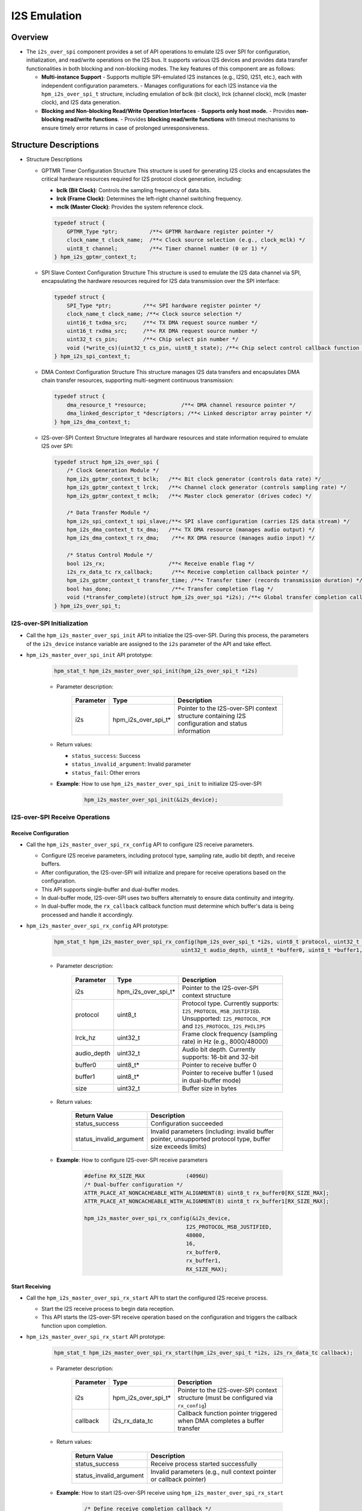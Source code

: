 .. _i2s_over_spi:

I2S Emulation
=============

Overview
--------

- The ``i2s_over_spi`` component provides a set of API operations to emulate I2S over SPI for configuration, initialization, and read/write operations on the I2S bus. It supports various I2S devices and provides data transfer functionalities in both blocking and non-blocking modes. The key features of this component are as follows:

  - **Multi-instance Support**
    - Supports multiple SPI-emulated I2S instances (e.g., I2S0, I2S1, etc.), each with independent configuration parameters.
    - Manages configurations for each I2S instance via the ``hpm_i2s_over_spi_t`` structure, including emulation of bclk (bit clock), lrck (channel clock), mclk (master clock), and I2S data generation.

  - **Blocking and Non-blocking Read/Write Operation Interfaces**
    - **Supports only host mode.**
    - Provides **non-blocking read/write functions**.
    - Provides **blocking read/write functions** with timeout mechanisms to ensure timely error returns in case of prolonged unresponsiveness.

Structure Descriptions
--------------------------

- Structure Descriptions

  - GPTMR Timer Configuration Structure
    This structure is used for generating I2S clocks and encapsulates the critical hardware resources required for I2S protocol clock generation, including:

    - **bclk (Bit Clock)**: Controls the sampling frequency of data bits.
    - **lrck (Frame Clock)**: Determines the left-right channel switching frequency.
    - **mclk (Master Clock)**: Provides the system reference clock.

    .. code-block:: c

        typedef struct {
            GPTMR_Type *ptr;          /**< GPTMR hardware register pointer */
            clock_name_t clock_name;  /**< Clock source selection (e.g., clock_mclk) */
            uint8_t channel;          /**< Timer channel number (0 or 1) */
        } hpm_i2s_gptmr_context_t;

  - SPI Slave Context Configuration Structure
    This structure is used to emulate the I2S data channel via SPI, encapsulating the hardware resources required for I2S data transmission over the SPI interface:

    .. code-block:: c

        typedef struct {
            SPI_Type *ptr;          /**< SPI hardware register pointer */
            clock_name_t clock_name; /**< Clock source selection */
            uint16_t txdma_src;     /**< TX DMA request source number */
            uint16_t rxdma_src;     /**< RX DMA request source number */
            uint32_t cs_pin;        /**< Chip select pin number */
            void (*write_cs)(uint32_t cs_pin, uint8_t state); /**< Chip select control callback function */
        } hpm_i2s_spi_context_t;

  - DMA Context Configuration Structure
    This structure manages I2S data transfers and encapsulates DMA chain transfer resources, supporting multi-segment continuous transmission:

    .. code-block:: c

        typedef struct {
            dma_resource_t *resource;           /**< DMA channel resource pointer */
            dma_linked_descriptor_t *descriptors; /**< Linked descriptor array pointer */
        } hpm_i2s_dma_context_t;

  - I2S-over-SPI Context Structure
    Integrates all hardware resources and state information required to emulate I2S over SPI:

    .. code-block:: c

        typedef struct hpm_i2s_over_spi {
            /* Clock Generation Module */
            hpm_i2s_gptmr_context_t bclk;   /**< Bit clock generator (controls data rate) */
            hpm_i2s_gptmr_context_t lrck;   /**< Channel clock generator (controls sampling rate) */
            hpm_i2s_gptmr_context_t mclk;   /**< Master clock generator (drives codec) */

            /* Data Transfer Module */
            hpm_i2s_spi_context_t spi_slave;/**< SPI slave configuration (carries I2S data stream) */
            hpm_i2s_dma_context_t tx_dma;   /**< TX DMA resource (manages audio output) */
            hpm_i2s_dma_context_t rx_dma;    /**< RX DMA resource (manages audio input) */

            /* Status Control Module */
            bool i2s_rx;                    /**< Receive enable flag */
            i2s_rx_data_tc rx_callback;      /**< Receive completion callback pointer */
            hpm_i2s_gptmr_context_t transfer_time; /**< Transfer timer (records transmission duration) */
            bool has_done;                   /**< Transfer completion flag */
            void (*transfer_complete)(struct hpm_i2s_over_spi *i2s); /**< Global transfer completion callback */
        } hpm_i2s_over_spi_t;

I2S-over-SPI Initialization
^^^^^^^^^^^^^^^^^^^^^^^^^^^^^^^^^^^^

- Call the ``hpm_i2s_master_over_spi_init`` API to initialize the I2S-over-SPI. During this process, the parameters of the ``i2s_device`` instance variable are assigned to the ``i2s`` parameter of the API and take effect.

- ``hpm_i2s_master_over_spi_init`` API prototype:

    .. code-block:: c

        hpm_stat_t hpm_i2s_master_over_spi_init(hpm_i2s_over_spi_t *i2s)

    - Parameter description:

        .. list-table::
            :header-rows: 1

            * - Parameter
              - Type
              - Description
            * - i2s
              - hpm_i2s_over_spi_t*
              - Pointer to the I2S-over-SPI context structure containing I2S configuration and status information

    - Return values:

      - ``status_success``: Success
      - ``status_invalid_argument``: Invalid parameter
      - ``status_fail``: Other errors

    - **Example**: How to use ``hpm_i2s_master_over_spi_init`` to initialize I2S-over-SPI

        .. code-block:: c

            hpm_i2s_master_over_spi_init(&i2s_device);

I2S-over-SPI Receive Operations
^^^^^^^^^^^^^^^^^^^^^^^^^^^^^^^^^^^^^^^^

Receive Configuration
"""""""""""""""""""""

- Call the ``hpm_i2s_master_over_spi_rx_config`` API to configure I2S receive parameters.

  - Configure I2S receive parameters, including protocol type, sampling rate, audio bit depth, and receive buffers.
  - After configuration, the I2S-over-SPI will initialize and prepare for receive operations based on the configuration.
  - This API supports single-buffer and dual-buffer modes.
  - In dual-buffer mode, I2S-over-SPI uses two buffers alternately to ensure data continuity and integrity.
  - In dual-buffer mode, the ``rx_callback`` callback function must determine which buffer's data is being processed and handle it accordingly.

- ``hpm_i2s_master_over_spi_rx_config`` API prototype:

    .. code-block:: c

        hpm_stat_t hpm_i2s_master_over_spi_rx_config(hpm_i2s_over_spi_t *i2s, uint8_t protocol, uint32_t lrck_hz,
                                                uint32_t audio_depth, uint8_t *buffer0, uint8_t *buffer1, uint32_t size);

    - Parameter description:

        .. list-table::
            :header-rows: 1

            * - Parameter
              - Type
              - Description
            * - i2s
              - hpm_i2s_over_spi_t*
              - Pointer to the I2S-over-SPI context structure
            * - protocol
              - uint8_t
              - Protocol type. Currently supports: ``I2S_PROTOCOL_MSB_JUSTIFIED``. Unsupported: ``I2S_PROTOCOL_PCM`` and ``I2S_PROTOCOL_I2S_PHILIPS``
            * - lrck_hz
              - uint32_t
              - Frame clock frequency (sampling rate) in Hz (e.g., 8000/48000)
            * - audio_depth
              - uint32_t
              - Audio bit depth. Currently supports: 16-bit and 32-bit
            * - buffer0
              - uint8_t*
              - Pointer to receive buffer 0
            * - buffer1
              - uint8_t*
              - Pointer to receive buffer 1 (used in dual-buffer mode)
            * - size
              - uint32_t
              - Buffer size in bytes

    - Return values:

        .. list-table::
            :header-rows: 1

            * - Return Value
              - Description
            * - status_success
              - Configuration succeeded
            * - status_invalid_argument
              - Invalid parameters (including: invalid buffer pointer, unsupported protocol type, buffer size exceeds limits)

    - **Example**: How to configure I2S-over-SPI receive parameters

        .. code-block:: c

            #define RX_SIZE_MAX             (4096U)
            /* Dual-buffer configuration */
            ATTR_PLACE_AT_NONCACHEABLE_WITH_ALIGNMENT(8) uint8_t rx_buffer0[RX_SIZE_MAX];
            ATTR_PLACE_AT_NONCACHEABLE_WITH_ALIGNMENT(8) uint8_t rx_buffer1[RX_SIZE_MAX];

            hpm_i2s_master_over_spi_rx_config(&i2s_device,
                                            I2S_PROTOCOL_MSB_JUSTIFIED,
                                            48000,
                                            16,
                                            rx_buffer0,
                                            rx_buffer1,
                                            RX_SIZE_MAX);

Start Receiving
"""""""""""""""

- Call the ``hpm_i2s_master_over_spi_rx_start`` API to start the configured I2S receive process.

  - Start the I2S receive process to begin data reception.
  - This API starts the I2S-over-SPI receive operation based on the configuration and triggers the callback function upon completion.

- ``hpm_i2s_master_over_spi_rx_start`` API prototype:

    .. code-block:: c

        hpm_stat_t hpm_i2s_master_over_spi_rx_start(hpm_i2s_over_spi_t *i2s, i2s_rx_data_tc callback);

    - Parameter description:

        .. list-table::
            :header-rows: 1

            * - Parameter
              - Type
              - Description
            * - i2s
              - hpm_i2s_over_spi_t*
              - Pointer to the I2S-over-SPI context structure (must be configured via ``rx_config``)
            * - callback
              - i2s_rx_data_tc
              - Callback function pointer triggered when DMA completes a buffer transfer

    - Return values:

        .. list-table::
            :header-rows: 1

            * - Return Value
              - Description
            * - status_success
              - Receive process started successfully
            * - status_invalid_argument
              - Invalid parameters (e.g., null context pointer or callback pointer)

    - **Example**: How to start I2S-over-SPI receive using ``hpm_i2s_master_over_spi_rx_start``

        .. code-block:: c

            /* Define receive completion callback */
            void rx_done_callback(uint32_t buf_index) {
                printf("Buffer %d received\n", buf_index);
                /* Process the received data buffer. buf_index indicates the buffer index (e.g., 0 for buffer0, 1 for buffer1 in dual-buffer mode) */
            }

            int main(void) {
                /* Configure receive parameters... */
                hpm_i2s_master_over_spi_rx_config(&i2s_device, ...);

                /* Start receive and register callback */
                hpm_stat_t result = hpm_i2s_master_over_spi_rx_start(&i2s_device, rx_done_callback);
                if (result != status_success) {
                    printf("RX start failed: 0x%x\n", result);
                }
                /* TODO */
            }

Stop Receiving
""""""""""""""

- Call the ``hpm_i2s_master_over_spi_rx_stop`` API to stop the ongoing I2S receive process.
  - This API stops the I2S-over-SPI receive operation.

- ``hpm_i2s_master_over_spi_rx_stop`` API prototype:

    .. code-block:: c

        hpm_stat_t hpm_i2s_master_over_spi_rx_stop(hpm_i2s_over_spi_t *i2s);

    - Parameter description:

        .. list-table::
            :header-rows: 1

            * - Parameter
              - Type
              - Description
            * - i2s
              - hpm_i2s_over_spi_t*
              - Pointer to the I2S-over-SPI context structure

    - Return values:

        .. list-table::
            :header-rows: 1

            * - Return Value
              - Description
            * - status_success
              - Receive process stopped successfully
            * - status_invalid_argument
              - Invalid parameter (e.g., null context pointer)

    - **Example**: How to stop I2S-over-SPI receive using ``hpm_i2s_master_over_spi_rx_stop``

        .. code-block:: c

            /* Stop the receive process */
            hpm_stat_t result = hpm_i2s_master_over_spi_rx_stop(&i2s_device);
            if (result != status_success) {
                printf("Failed to stop RX: 0x%x\n", result);
            }

I2S-over-SPI Transmission Operations
^^^^^^^^^^^^^^^^^^^^^^^^^^^^^^^^^^^^^^^

Starting Transmission: Blocking vs. Non-blocking Interfaces
""""""""""""""""""""""""""""""""""""""""""""""""""""""""""""""""

Non-blocking Transmission
~~~~~~~~~~~~~~~~~~~~~~~~~~~~~

- Call the ``hpm_i2s_master_over_spi_tx_buffer_nonblocking`` API to start a non-blocking transmission.
  - Initiates the I2S transmission process to send data.
  - This API starts the I2S-over-SPI transmission operation based on the configuration.

    - ``hpm_i2s_master_over_spi_tx_buffer_nonblocking`` API prototype:

        .. code-block:: c

            hpm_stat_t hpm_i2s_master_over_spi_tx_buffer_nonblocking(hpm_i2s_over_spi_t *i2s, uint8_t protocol, uint32_t lrck_hz,
                                                            uint8_t audio_depth, uint8_t *data, uint32_t size);

    - Parameter description:

        .. list-table::
            :header-rows: 1

            * - Parameter
              - Type
              - Description
            * - i2s
              - hpm_i2s_over_spi_t*
              - Pointer to the I2S-over-SPI context structure (must be initialized)
            * - protocol
              - uint8_t
              - Protocol type. Currently supports: ``I2S_PROTOCOL_MSB_JUSTIFIED``. Unsupported: ``I2S_PROTOCOL_PCM`` and ``I2S_PROTOCOL_I2S_PHILIPS``
            * - lrck_hz
              - uint32_t
              - Frame clock frequency (sampling rate) in Hz (e.g., 8000/16000)
            * - audio_depth
              - uint8_t
              - Audio bit depth. Currently supports: 16-bit and 32-bit
            * - data
              - uint8_t*
              - Pointer to the transmit data buffer
            * - size
              - uint32_t
              - Data length in bytes

    - Return values:

        .. list-table::
            :header-rows: 1

            * - Return Value
              - Description
            * - status_success
              - Transmission successfully started
            * - status_invalid_argument
              - Invalid parameters (e.g., invalid buffer pointer, unsupported protocol type, data length exceeds limits)

    - **Example**: How to use ``hpm_i2s_master_over_spi_tx_buffer_nonblocking`` for non-blocking transmission

        .. code-block:: c

            /* Non-blocking send of 16-bit audio data */
            ATTR_PLACE_AT_NONCACHEABLE uint8_t tx_buffer[TX_SIZE_MAX];

            hpm_stat_t result = hpm_i2s_master_over_spi_tx_buffer_nonblocking(&i2s_device,
                                                                            I2S_PROTOCOL_MSB_JUSTIFIED,
                                                                            16000,
                                                                            16,
                                                                            tx_buffer,
                                                                            TX_SIZE_MAX);
            if (result != status_success) {
                printf("Non-blocking transmission failed: 0x%x\n", result);
            }

- Use ``hpm_i2s_master_over_spi_tx_is_busy`` API to check the transmission status. It returns ``true`` while the transmission is ongoing.

    - ``hpm_i2s_master_over_spi_tx_is_busy`` API prototype:

        .. code-block:: c

            bool hpm_i2s_master_over_spi_tx_is_busy(hpm_i2s_over_spi_t *i2s);

        - Parameter description:

            .. list-table::
                :header-rows: 1

                * - Parameter
                  - Type
                  - Description
                * - i2s
                  - hpm_i2s_over_spi_t*
                  - Pointer to the I2S-over-SPI context structure

        - Return values:

            .. list-table::
                :header-rows: 1

                * - Return Value
                  - Description
                * - true
                  - Transmission is ongoing
                * - false
                  - Transmission completed or not started

        - **Example**: How to use ``hpm_i2s_master_over_spi_tx_is_busy`` to check transmission status

           .. code-block:: c

                /* Poll status during non-blocking transmission */
                while (hpm_i2s_master_over_spi_tx_is_busy(&i2s_device)) {
                }

Blocking Transmission
~~~~~~~~~~~~~~~~~~~~~~~

- Call the ``hpm_i2s_master_over_spi_tx_buffer_blocking`` API to execute a blocking transmission.

    - Initiates the I2S transmission process and blocks until the transmission completes.

- ``hpm_i2s_master_over_spi_tx_buffer_blocking`` API prototype:

        .. code-block:: c

            hpm_stat_t hpm_i2s_master_over_spi_tx_buffer_blocking(hpm_i2s_over_spi_t *i2s, uint8_t protocol, uint32_t lrck_hz,
                                                        uint8_t audio_depth, uint8_t *data, uint32_t size, uint32_t timeout);

        - Parameter description:

            .. list-table::
                :header-rows: 1

                * - Parameter
                  - Type
                  - Description
                * - i2s
                  - hpm_i2s_over_spi_t*
                  - Pointer to the I2S-over-SPI context structure (must be initialized)
                * - protocol
                  - uint8_t
                  - Protocol type. Currently supports: ``I2S_PROTOCOL_MSB_JUSTIFIED``. Unsupported: ``I2S_PROTOCOL_PCM`` and ``I2S_PROTOCOL_I2S_PHILIPS``
                * - lrck_hz
                  - uint32_t
                  - Frame clock frequency (sampling rate) in Hz (e.g., 8000/16000)
                * - audio_depth
                  - uint8_t
                  - Audio bit depth. Currently supports: 16-bit and 32-bit
                * - data
                  - uint8_t*
                  - Pointer to the transmit data buffer
                * - size
                  - uint32_t
                  - Data length in bytes
                * - timeout
                  - uint32_t
                  - Timeout in milliseconds. If the operation does not complete within this time, the function will return a timeout error.

        - Return values:

            .. list-table::
                :header-rows: 1

                * - Return Value
                  - Description
                * - status_success
                  - Transmission completed successfully
                * - status_invalid_argument
                  - Invalid parameters (e.g., invalid buffer pointer, unsupported protocol type, data length exceeds limits)

    - **Example**: How to use ``hpm_i2s_master_over_spi_tx_buffer_blocking`` for blocking transmission

           .. code-block:: c

                /* Blocking send of 16-bit audio data */
                uint8_t tx_buffer[TX_SIZE_MAX];

                hpm_stat_t result = hpm_i2s_master_over_spi_tx_buffer_blocking(&i2s_device,
                                                                            I2S_PROTOCOL_MSB_JUSTIFIED,
                                                                            16000,
                                                                            16,
                                                                            tx_buffer,
                                                                            TX_SIZE_MAX,
                                                                            1000000);
                if (result != status_success) {
                    printf("Blocking transmission failed: 0x%x\n", result);
                }

Notes
-------

- Since the I2S_over_SPI component uses the DMA Manager for channel allocation, ensure that DMA channels used by other components do **not** conflict with those used by I2S_over_SPI.

    - The TX DMA channel used by I2S_over_SPI can be found in the ``i2s_device`` instance's member variables, e.g., ``i2s_device.tx_dma.resource``.
    - The RX DMA channel used by I2S_over_SPI can be found in the ``i2s_device`` instance's member variables, e.g., ``i2s_device.rx_dma.resource``.

- **Example** : How to Use DMA Channel Resources

    .. code-block:: c

        hpm_i2s_over_spi_t i2s_device;
        /* Initialize I2S over SPI instance... details omitted */
        /* Print the DMA instance and channel used by the transmit DMA resource */
        printf("TX DMA instance: %d, TX DMA channel: %d\n", i2s_device.rx_dma.resource->dma_instance, i2s_device.rx_dma.resource->dma_channel);
        /* Change the TX DMA resource's interrupt priority to 1 */
        dma_mgr_enable_dma_irq_with_priority(i2s_device.rx_dma.resource, 1);
        /* Print the DMA instance and channel used by the receive DMA resource */
        printf("RX DMA instance: %d, RX DMA channel: %d\n", i2s_device.rx_dma.resource->dma_instance, i2s_device.rx_dma.resource->dma_channel);
        /* Change the RX DMA resource's interrupt priority to 1 */
        dma_mgr_enable_dma_irq_with_priority(i2s_device.rx_dma.resource, 1);